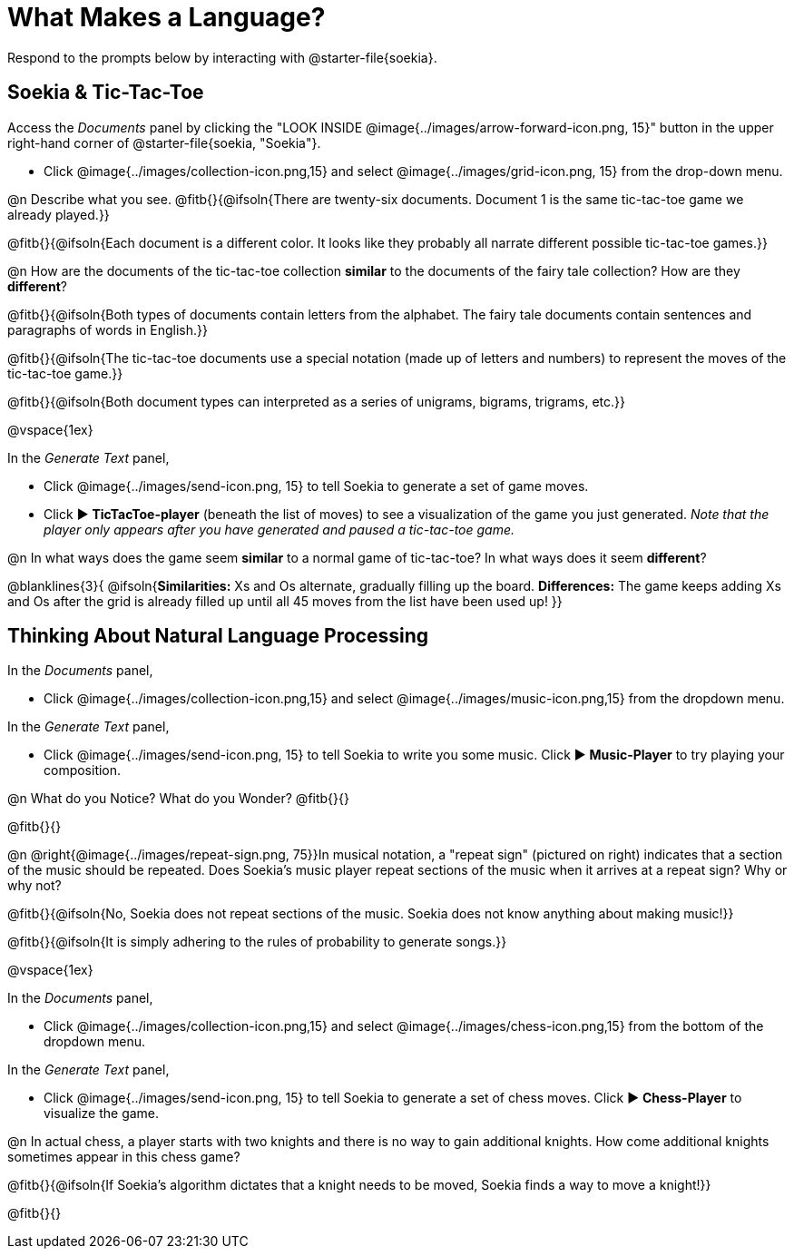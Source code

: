 = What Makes a Language?

Respond to the prompts below by interacting with @starter-file{soekia}.

== Soekia & Tic-Tac-Toe 

Access the _Documents_ panel by clicking the "LOOK INSIDE @image{../images/arrow-forward-icon.png, 15}" button in the upper right-hand corner of @starter-file{soekia, "Soekia"}. 

- Click @image{../images/collection-icon.png,15} and select @image{../images/grid-icon.png, 15} from the drop-down menu.

@n Describe what you see. @fitb{}{@ifsoln{There are twenty-six documents. Document 1 is the same tic-tac-toe game we already played.}}

@fitb{}{@ifsoln{Each document is a different color. It looks like they probably all narrate different possible tic-tac-toe games.}}

@n How are the documents of the tic-tac-toe collection *similar* to the documents of the fairy tale collection? How are they *different*? 

@fitb{}{@ifsoln{Both types of documents contain letters from the alphabet. The fairy tale documents contain sentences and paragraphs of words in English.}}

@fitb{}{@ifsoln{The tic-tac-toe documents use a special notation (made up of letters and numbers) to represent the moves of the tic-tac-toe game.}}

@fitb{}{@ifsoln{Both document types can interpreted as a series of unigrams, bigrams, trigrams, etc.}}

@vspace{1ex}

In the _Generate Text_ panel, 

- Click @image{../images/send-icon.png, 15} to tell Soekia to generate a set of game moves. 
- Click ▶️ *TicTacToe-player* (beneath the list of moves) to see a visualization of the game you just generated. _Note that the player only appears after you have generated and paused a tic-tac-toe game._

@n In what ways does the game seem *similar* to a normal game of tic-tac-toe? In what ways does it seem *different*?

@blanklines{3}{
@ifsoln{*Similarities:* Xs and Os alternate, gradually filling up the board. *Differences:* The game keeps adding Xs and Os after the grid is already filled up until all 45 moves from the list have been used up!
}}


== Thinking About Natural Language Processing 

In the _Documents_ panel, 

- Click @image{../images/collection-icon.png,15} and select @image{../images/music-icon.png,15} from the dropdown menu. 

In the _Generate Text_ panel, 

- Click @image{../images/send-icon.png, 15} to tell Soekia to write you some music. Click ▶️ *Music-Player* to try playing your composition.
 
@n What do you Notice? What do you Wonder? @fitb{}{}

@fitb{}{}

@n @right{@image{../images/repeat-sign.png, 75}}In musical notation, a "repeat sign" (pictured on right) indicates that a section of the music should be repeated. Does Soekia's music player repeat sections of the music when it arrives at a repeat sign? Why or why not? 

@fitb{}{@ifsoln{No, Soekia does not repeat sections of the music. Soekia does not know anything about making music!}}

@fitb{}{@ifsoln{It is simply adhering to the rules of probability to generate songs.}}

@vspace{1ex}

In the _Documents_ panel, 

- Click @image{../images/collection-icon.png,15} and select @image{../images/chess-icon.png,15} from the bottom of the dropdown menu. 

In the _Generate Text_ panel, 

- Click @image{../images/send-icon.png, 15} to tell Soekia to generate a set of chess moves. Click ▶️ *Chess-Player* to visualize the game. 
 
@n In actual chess, a player starts with two knights and there is no way to gain additional knights. How come additional knights sometimes appear in this chess game?

@fitb{}{@ifsoln{If Soekia's algorithm dictates that a knight needs to be moved, Soekia finds a way to move a knight!}}

@fitb{}{}